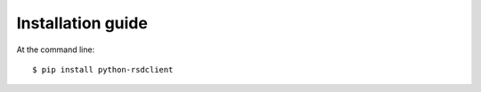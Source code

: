==================
Installation guide
==================

At the command line::

    $ pip install python-rsdclient
